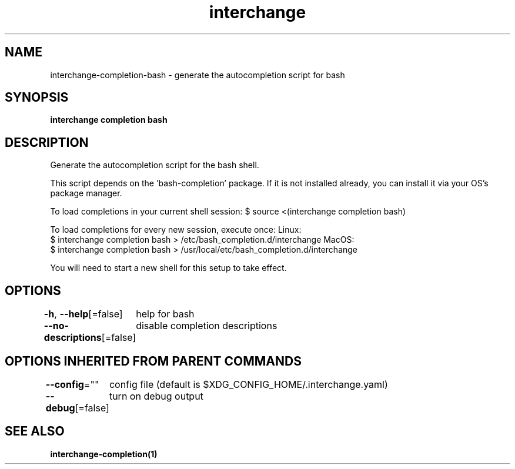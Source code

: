 .nh
.TH "interchange" "1" "Oct 2021" "Auto generated by spf13/cobra" ""

.SH NAME
.PP
interchange\-completion\-bash \- generate the autocompletion script for bash


.SH SYNOPSIS
.PP
\fBinterchange completion bash\fP


.SH DESCRIPTION
.PP
Generate the autocompletion script for the bash shell.

.PP
This script depends on the 'bash\-completion' package.
If it is not installed already, you can install it via your OS's package manager.

.PP
To load completions in your current shell session:
$ source <(interchange completion bash)

.PP
To load completions for every new session, execute once:
Linux:
  $ interchange completion bash > /etc/bash\_completion.d/interchange
MacOS:
  $ interchange completion bash > /usr/local/etc/bash\_completion.d/interchange

.PP
You will need to start a new shell for this setup to take effect.


.SH OPTIONS
.PP
\fB\-h\fP, \fB\-\-help\fP[=false]
	help for bash

.PP
\fB\-\-no\-descriptions\fP[=false]
	disable completion descriptions


.SH OPTIONS INHERITED FROM PARENT COMMANDS
.PP
\fB\-\-config\fP=""
	config file (default is $XDG\_CONFIG\_HOME/.interchange.yaml)

.PP
\fB\-\-debug\fP[=false]
	turn on debug output


.SH SEE ALSO
.PP
\fBinterchange\-completion(1)\fP
